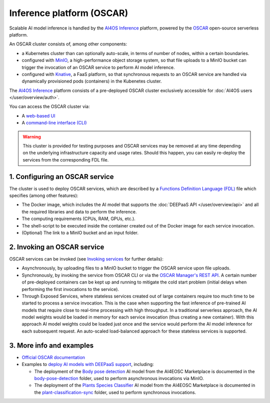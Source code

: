 Inference platform (OSCAR)
===========================

Scalable AI model inference is handled by the `AI4OS Inference <https://inference.cloud.ai4eosc.eu/>`__ platform, powered by the `OSCAR <https://oscar.grycap.net>`__
open-source serverless platform.

An OSCAR cluster consists of, among other components:

* a Kubernetes cluster than can optionally auto-scale, in terms of number of nodes,
  within a certain boundaries.
* configured with `MinIO <https://min.io>`__, a high-performance object storage system,
  so that file uploads to a MinIO bucket can trigger the invocation of an OSCAR service
  to perform AI model inference.
* configured with `Knative <http://knative.dev>`__, a FaaS platform, so that synchronous
  requests to an OSCAR service are handled via dynamically provisioned pods (containers)
  in the Kubenetes cluster.

The `AI4OS Inference <https://inference.cloud.ai4eosc.eu/>`__ platform consists of a
pre-deployed OSCAR cluster exclusively accessible for :doc:`AI4OS users </user/overview/auth>`.

You can access the OSCAR cluster via:

* A `web-based UI <https://inference.cloud.ai4eosc.eu/>`__
* A `command-line interface (CLI) <https://docs.oscar.grycap.net/oscar-cli/>`__

.. warning::
  This cluster is provided for testing purposes and OSCAR services may be removed at
  any time depending on the underlying infrastructure capacity and usage rates.
  Should this happen, you can easily re-deploy the services from the corresponding FDL file.

1. Configuring an OSCAR service
-------------------------------

The cluster is used to deploy OSCAR services, which are described by a
`Functions Definition Language (FDL) <https://docs.oscar.grycap.net/fdl/>`__
file which specifies (among other features):

* The Docker image, which includes the AI model that supports the
  :doc:`DEEPaaS API </user/overview/api>` and all the required libraries and data to
  perform the inference.
* The computing requirements (CPUs, RAM, GPUs, etc.).
* The shell-script to be executed inside the container created out of the Docker image
  for each service invocation.
* (Optional) The link to a MinIO bucket and an input folder.

2. Invoking an OSCAR service
----------------------------

OSCAR services can be invoked (see `Invoking services <https://docs.oscar.grycap.net/invoking/>`__ for further details):

* Asynchronously, by uploading files to a MinIO bucket to trigger the OSCAR service upon
  file uploads.
* Synchronously, by invoking the service from OSCAR CLI or via the
  `OSCAR Manager's REST API <https://docs.oscar.grycap.net/api/>`__.
  A certain number of pre-deployed containers can be kept up and running to mitigate the
  cold start problem (initial delays when performing the first invocations to the service).
* Through Exposed Services, where stateless services created out of large containers
  require too much time to be started to process a service invocation.
  This is the case when supporting the fast inference of pre-trained AI models that
  require close to real-time processing with high throughput.
  In a traditional serverless approach, the AI model weights would be loaded in memory
  for each service invocation (thus creating a new container).
  With this approach AI model weights could be loaded just once and the service would
  perform the AI model inference for each subsequent request.
  An auto-scaled load-balanced approach for these stateless services is supported.

3. More info and examples
-------------------------

* `Official OSCAR documentation <https://docs.oscar.grycap.net>`__
* Examples to `deploy AI models with DEEPaaS support <https://github.com/grycap/oscar/tree/master/examples>`__,
  including:

  - The deployment of the `Body pose detection <https://dashboard.cloud.ai4eosc.eu/marketplace/modules/deep-oc-posenet-tf>`__
    AI model from the AI4EOSC Marketplace is documented in the `body-pose-detection <https://github.com/grycap/oscar/tree/master/examples/body-pose-detection>`__
    folder, used to perform asynchronous invocations via MinIO.
  - The deployment of the `Plants Species Classifier <https://dashboard.cloud.ai4eosc.eu/marketplace/modules/deep-oc-plants-classification-tf>`__
    AI model from the AI4EOSC Marketplace is documented in the
    `plant-classification-sync <https://github.com/grycap/oscar/tree/master/examples/plant-classification-sync>`__
    folder, used to perform synchronous invocations.
